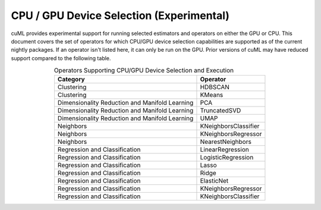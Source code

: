 CPU / GPU Device Selection (Experimental)
========================================================

cuML provides experimental support for running selected estimators and operators on either the GPU or CPU. This document covers the set of operators for which CPU/GPU device selection capabilities are supported as of the current nightly packages. If an operator isn't listed here, it can only be run on the GPU. Prior versions of cuML may have reduced support compared to the following table.


.. list-table:: Operators Supporting CPU/GPU Device Selection and Execution
   :header-rows: 1
   :align: center
   :widths: auto

   * - Category
     - Operator
   * - Clustering
     - HDBSCAN
   * - Clustering
     - KMeans
   * - Dimensionality Reduction and Manifold Learning
     - PCA
   * - Dimensionality Reduction and Manifold Learning
     - TruncatedSVD
   * - Dimensionality Reduction and Manifold Learning
     - UMAP
   * - Neighbors
     - KNeighborsClassifier
   * - Neighbors
     - KNeighborsRegressor
   * - Neighbors
     - NearestNeighbors
   * - Regression and Classification
     - LinearRegression
   * - Regression and Classification
     - LogisticRegression
   * - Regression and Classification
     - Lasso
   * - Regression and Classification
     - Ridge
   * - Regression and Classification
     - ElasticNet
   * - Regression and Classification
     - KNeighborsRegressor
   * - Regression and Classification
     - KNeighborsClassifier
